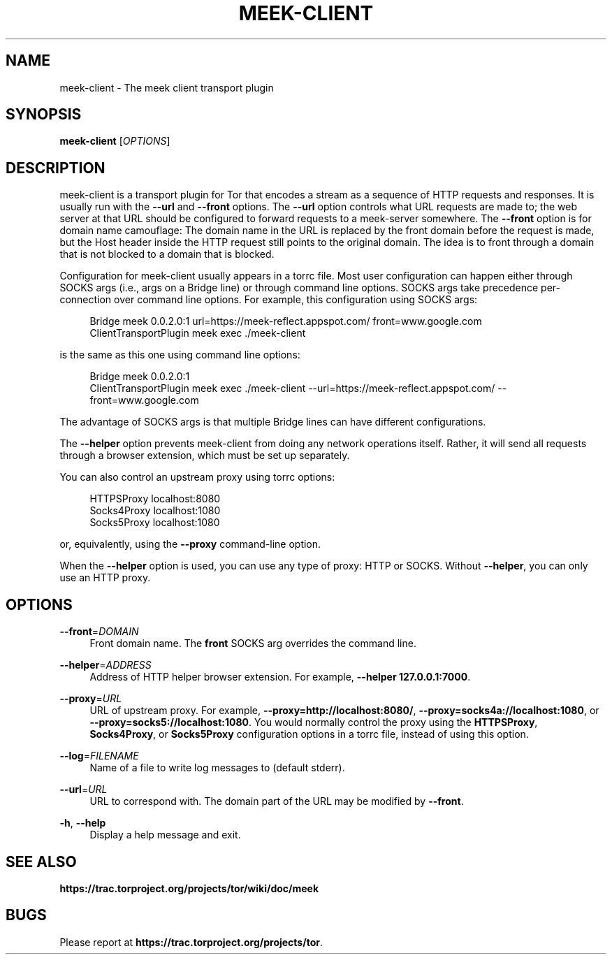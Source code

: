 '\" t
.\"     Title: meek-client
.\"    Author: [FIXME: author] [see http://docbook.sf.net/el/author]
.\" Generator: DocBook XSL Stylesheets v1.78.1 <http://docbook.sf.net/>
.\"      Date: 10/25/2014
.\"    Manual: \ \&
.\"    Source: \ \&
.\"  Language: English
.\"
.TH "MEEK\-CLIENT" "1" "10/25/2014" "\ \&" "\ \&"
.\" -----------------------------------------------------------------
.\" * Define some portability stuff
.\" -----------------------------------------------------------------
.\" ~~~~~~~~~~~~~~~~~~~~~~~~~~~~~~~~~~~~~~~~~~~~~~~~~~~~~~~~~~~~~~~~~
.\" http://bugs.debian.org/507673
.\" http://lists.gnu.org/archive/html/groff/2009-02/msg00013.html
.\" ~~~~~~~~~~~~~~~~~~~~~~~~~~~~~~~~~~~~~~~~~~~~~~~~~~~~~~~~~~~~~~~~~
.ie \n(.g .ds Aq \(aq
.el       .ds Aq '
.\" -----------------------------------------------------------------
.\" * set default formatting
.\" -----------------------------------------------------------------
.\" disable hyphenation
.nh
.\" disable justification (adjust text to left margin only)
.ad l
.\" -----------------------------------------------------------------
.\" * MAIN CONTENT STARTS HERE *
.\" -----------------------------------------------------------------
.SH "NAME"
meek-client \- The meek client transport plugin
.SH "SYNOPSIS"
.sp
\fBmeek\-client\fR [\fIOPTIONS\fR]
.SH "DESCRIPTION"
.sp
meek\-client is a transport plugin for Tor that encodes a stream as a sequence of HTTP requests and responses\&. It is usually run with the \fB\-\-url\fR and \fB\-\-front\fR options\&. The \fB\-\-url\fR option controls what URL requests are made to; the web server at that URL should be configured to forward requests to a meek\-server somewhere\&. The \fB\-\-front\fR option is for domain name camouflage: The domain name in the URL is replaced by the front domain before the request is made, but the Host header inside the HTTP request still points to the original domain\&. The idea is to front through a domain that is not blocked to a domain that is blocked\&.
.sp
Configuration for meek\-client usually appears in a torrc file\&. Most user configuration can happen either through SOCKS args (i\&.e\&., args on a Bridge line) or through command line options\&. SOCKS args take precedence per\-connection over command line options\&. For example, this configuration using SOCKS args:
.sp
.if n \{\
.RS 4
.\}
.nf
Bridge meek 0\&.0\&.2\&.0:1 url=https://meek\-reflect\&.appspot\&.com/ front=www\&.google\&.com
ClientTransportPlugin meek exec \&./meek\-client
.fi
.if n \{\
.RE
.\}
.sp
is the same as this one using command line options:
.sp
.if n \{\
.RS 4
.\}
.nf
Bridge meek 0\&.0\&.2\&.0:1
ClientTransportPlugin meek exec \&./meek\-client \-\-url=https://meek\-reflect\&.appspot\&.com/ \-\-front=www\&.google\&.com
.fi
.if n \{\
.RE
.\}
.sp
The advantage of SOCKS args is that multiple Bridge lines can have different configurations\&.
.sp
The \fB\-\-helper\fR option prevents meek\-client from doing any network operations itself\&. Rather, it will send all requests through a browser extension, which must be set up separately\&.
.sp
You can also control an upstream proxy using torrc options:
.sp
.if n \{\
.RS 4
.\}
.nf
HTTPSProxy localhost:8080
Socks4Proxy localhost:1080
Socks5Proxy localhost:1080
.fi
.if n \{\
.RE
.\}
.sp
or, equivalently, using the \fB\-\-proxy\fR command\-line option\&.
.sp
When the \fB\-\-helper\fR option is used, you can use any type of proxy: HTTP or SOCKS\&. Without \fB\-\-helper\fR, you can only use an HTTP proxy\&.
.SH "OPTIONS"
.PP
\fB\-\-front\fR=\fIDOMAIN\fR
.RS 4
Front domain name\&. The
\fBfront\fR
SOCKS arg overrides the command line\&.
.RE
.PP
\fB\-\-helper\fR=\fIADDRESS\fR
.RS 4
Address of HTTP helper browser extension\&. For example,
\fB\-\-helper 127\&.0\&.0\&.1:7000\fR\&.
.RE
.PP
\fB\-\-proxy\fR=\fIURL\fR
.RS 4
URL of upstream proxy\&. For example,
\fB\-\-proxy=http://localhost:8080/\fR,
\fB\-\-proxy=socks4a://localhost:1080\fR, or
\fB\-\-proxy=socks5://localhost:1080\fR\&. You would normally control the proxy using the
\fBHTTPSProxy\fR,
\fBSocks4Proxy\fR, or
\fBSocks5Proxy\fR
configuration options in a torrc file, instead of using this option\&.
.RE
.PP
\fB\-\-log\fR=\fIFILENAME\fR
.RS 4
Name of a file to write log messages to (default stderr)\&.
.RE
.PP
\fB\-\-url\fR=\fIURL\fR
.RS 4
URL to correspond with\&. The domain part of the URL may be modified by
\fB\-\-front\fR\&.
.RE
.PP
\fB\-h\fR, \fB\-\-help\fR
.RS 4
Display a help message and exit\&.
.RE
.SH "SEE ALSO"
.sp
\fBhttps://trac\&.torproject\&.org/projects/tor/wiki/doc/meek\fR
.SH "BUGS"
.sp
Please report at \fBhttps://trac\&.torproject\&.org/projects/tor\fR\&.
